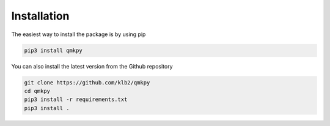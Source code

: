 Installation
============
The easiest way to install the package is by using pip

.. code-block:: bash

   pip3 install qmkpy

You can also install the latest version from the Github repository

.. code-block:: bash

   git clone https://github.com/klb2/qmkpy
   cd qmkpy
   pip3 install -r requirements.txt
   pip3 install .
